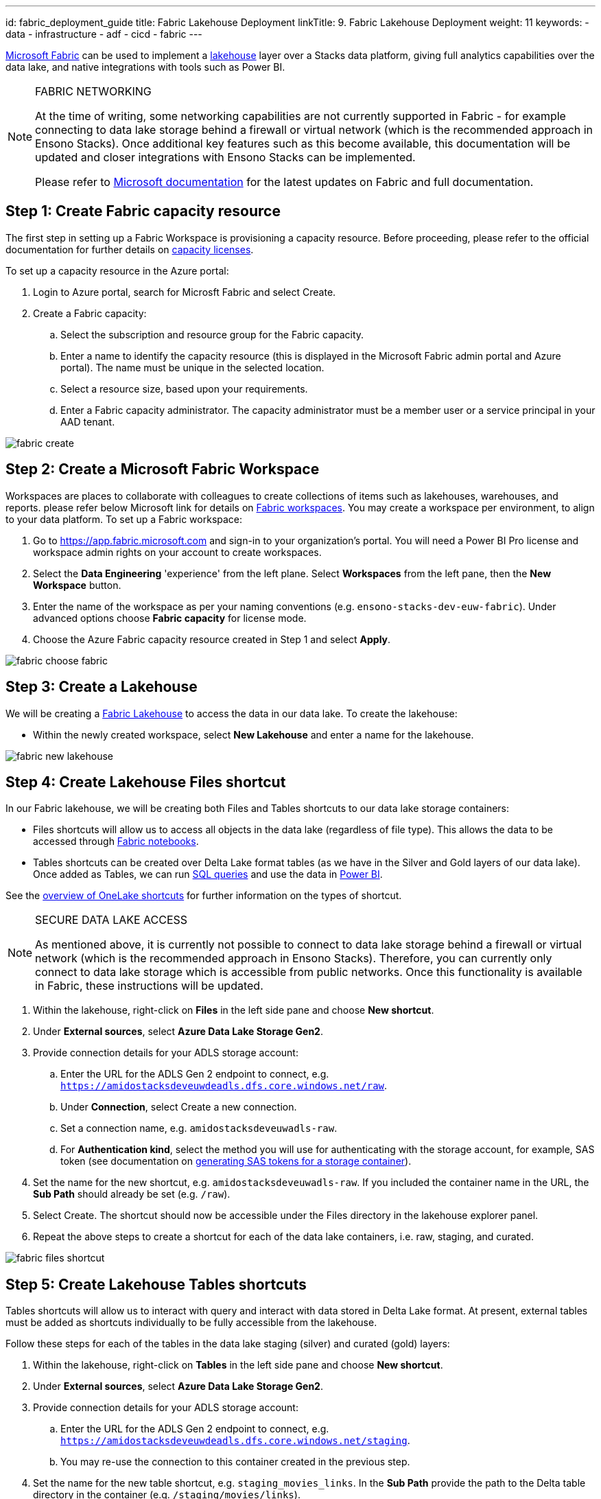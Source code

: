 ---
id: fabric_deployment_guide
title: Fabric Lakehouse Deployment
linkTitle: 9. Fabric Lakehouse Deployment
weight: 11
keywords:
  - data
  - infrastructure
  - adf
  - cicd
  - fabric
---

link:https://learn.microsoft.com/en-us/fabric/[Microsoft Fabric] can be used to implement a link:../data_engineering/data_engineering_intro_azure.adoc#lakehouse-approach[lakehouse] layer over a Stacks data platform, giving full analytics capabilities over the data lake, and native integrations with tools such as Power BI.

.FABRIC NETWORKING
[NOTE]
====
At the time of writing, some networking capabilities are not currently supported in Fabric - for example connecting to data lake storage behind a firewall or virtual network (which is the recommended approach in Ensono Stacks). Once additional key features such as this become available, this documentation will be updated and closer integrations with Ensono Stacks can be implemented.

Please refer to link:https://learn.microsoft.com/en-us/fabric/[Microsoft documentation] for the latest updates on Fabric and full documentation.
====

== Step 1: Create Fabric capacity resource

The first step in setting up a Fabric Workspace is provisioning a capacity resource. Before proceeding, please refer to the official documentation for further details on link:https://learn.microsoft.com/en-us/fabric/enterprise/licenses#capacity-license[capacity licenses].

To set up a capacity resource in the Azure portal:

. Login to Azure portal, search for Microsft Fabric and select Create.
. Create a Fabric capacity:
    .. Select the subscription and resource group for the Fabric capacity.
    .. Enter a name to identify the capacity resource (this is displayed in the Microsoft Fabric admin portal and Azure portal). The name must be unique in the selected location.
    .. Select a resource size, based upon your requirements.
    .. Enter a Fabric capacity administrator. The capacity administrator must be a member user or a service principal in your AAD tenant.

image::../../../../../images/fabric_create.png[]

== Step 2: Create a Microsoft Fabric Workspace

Workspaces are places to collaborate with colleagues to create collections of items such as lakehouses, warehouses, and reports. please refer below Microsoft link for details on link:https://learn.microsoft.com/en-us/fabric/get-started/workspaces[Fabric workspaces]. You may create a workspace per environment, to align to your data platform. To set up a Fabric workspace:

. Go to link:https://app.fabric.microsoft.com[https://app.fabric.microsoft.com] and sign-in to your organization's portal. You will need a Power BI Pro license and workspace admin rights on your account to create workspaces.
. Select the *Data Engineering* 'experience' from the left plane. Select *Workspaces* from the left pane, then the *New Workspace* button.
. Enter the name of the workspace as per your naming conventions (e.g. `ensono-stacks-dev-euw-fabric`). Under advanced options choose *Fabric capacity* for license mode.
. Choose the Azure Fabric capacity resource created in Step 1 and select *Apply*.

image::../../../../../images/fabric_choose_fabric.png[]

== Step 3: Create a Lakehouse

We will be creating a link:https://learn.microsoft.com/en-us/fabric/data-engineering/lakehouse-overview[Fabric Lakehouse] to access the data in our data lake. To create the lakehouse:

* Within the newly created workspace, select *New Lakehouse* and enter a name for the lakehouse.

image::../../../../../images/fabric_new_lakehouse.png[]

== Step 4: Create Lakehouse Files shortcut

In our Fabric lakehouse, we will be creating both Files and Tables shortcuts to our data lake storage containers:

* Files shortcuts will allow us to access all objects in the data lake (regardless of file type). This allows the data to be accessed through <<fabric-notebooks, Fabric notebooks>>.
* Tables shortcuts can be created over Delta Lake format tables (as we have in the Silver and Gold layers of our data lake). Once added as Tables, we can run <<sql-endpoint, SQL queries>> and use the data in <<power-bi, Power BI>>.

See the link:https://learn.microsoft.com/en-us/fabric/onelake/onelake-shortcuts[overview of OneLake shortcuts] for further information on the types of shortcut.

.SECURE DATA LAKE ACCESS
[NOTE]
====
As mentioned above, it is currently not possible to connect to data lake storage behind a firewall or virtual network (which is the recommended approach in Ensono Stacks). Therefore, you can currently only connect to data lake storage which is accessible from public networks. Once this functionality is available in Fabric, these instructions will be updated.
====

. Within the lakehouse, right-click on *Files* in the left side pane and choose *New shortcut*.
. Under *External sources*, select *Azure Data Lake Storage Gen2*.
. Provide connection details for your ADLS storage account:
    .. Enter the URL for the ADLS Gen 2 endpoint to connect, e.g. `https://amidostacksdeveuwdeadls.dfs.core.windows.net/raw`.
    .. Under *Connection*, select Create a new connection.
    .. Set a connection name, e.g. `amidostacksdeveuwadls-raw`.
    .. For *Authentication kind*, select the method you will use for authenticating with the storage account, for example, SAS token (see documentation on link:https://learn.microsoft.com/en-us/azure/ai-services/translator/document-translation/how-to-guides/create-sas-tokens?tabs=Containers[generating SAS tokens for a storage container]).
. Set the name for the new shortcut, e.g. `amidostacksdeveuwadls-raw`. If you included the container name in the URL, the *Sub Path* should already be set (e.g. `/raw`).
. Select Create. The shortcut should now be accessible under the Files directory in the lakehouse explorer panel.
. Repeat the above steps to create a shortcut for each of the data lake containers, i.e. raw, staging, and curated.

image::../../../../../images/fabric_files_shortcut.png[]

== Step 5: Create Lakehouse Tables shortcuts

Tables shortcuts will allow us to interact with query and interact with data stored in Delta Lake format. At present, external tables must be added as shortcuts individually to be fully accessible from the lakehouse.

Follow these steps for each of the tables in the data lake staging (silver) and curated (gold) layers:

. Within the lakehouse, right-click on *Tables* in the left side pane and choose *New shortcut*.
. Under *External sources*, select *Azure Data Lake Storage Gen2*.
. Provide connection details for your ADLS storage account:
    .. Enter the URL for the ADLS Gen 2 endpoint to connect, e.g. `https://amidostacksdeveuwdeadls.dfs.core.windows.net/staging`.
    .. You may re-use the connection to this container created in the previous step.
. Set the name for the new table shortcut, e.g. `staging_movies_links`. In the *Sub Path* provide the path to the Delta table directory in the container (e.g. `/staging/movies/links`).
. Select Create. The shortcut should now be accessible under the Tables directory in the lakehouse explorer panel.
. Repeat the above steps to create a table shortcut for each of the tables required in the staging and curated containers.

image::../../../../../images/fabric_tables_shortcut.png[]

== Step 6: Interacting with data in the lakehouse

Once shortcuts have been added, data in the Lakehouse can be used within Fabric in a number of ways:

=== SQL Endpoint [[sql-endpoint]]

Tables in the lakehouse can be directly queried via the link:https://learn.microsoft.com/en-us/fabric/data-engineering/lakehouse-sql-endpoint[SQL endpoint].

1. Within the lakehouse, select the *Lakehouse* button from the top right corner, and select *SQL Endpoint*.
2. From here, all tables added as shortcuts will appear as tables in the SQL Endpoint, within the default schema. You can query the tables using SQL. See documentation on the link:https://learn.microsoft.com/en-us/fabric/data-warehouse/sql-query-editor[SQL query editor] for more details.

TIP: Tables in the Lakehouse are read-only via the SQL endpoint. Views can be created.

=== Power BI [[power-bi]]

Tables and views in the lakehouse integrate seamlessly with Power BI. Direct lake mode provides a default Power BI dataset from Tables in the lakehouse. See further information on link:https://learn.microsoft.com/en-us/fabric/data-warehouse/datasets[Power BI datasets in Fabric].

=== Notebooks [[fabric-notebooks]]

link:https://learn.microsoft.com/en-us/fabric/data-engineering/how-to-use-notebook[Fabric notebooks] offer Apache Spark code development over the Lakehouse. Unlike the SQL endpoint, which can only query lakehouse Tables, using Fabric notebooks, you can also interact with lakehouse Files shortcuts. Within your Fabric notebooks, the path to items in the lakehouse is simply `Files/` or `Tables/`, for example:

[source]
----
// Load data directly from Files
df = spark.read.format("delta").load("Files/amidostacksdeveuwdeadls-staging/movies/movies_metadata_dq")

// Display data
display(df.limit(10))
----
